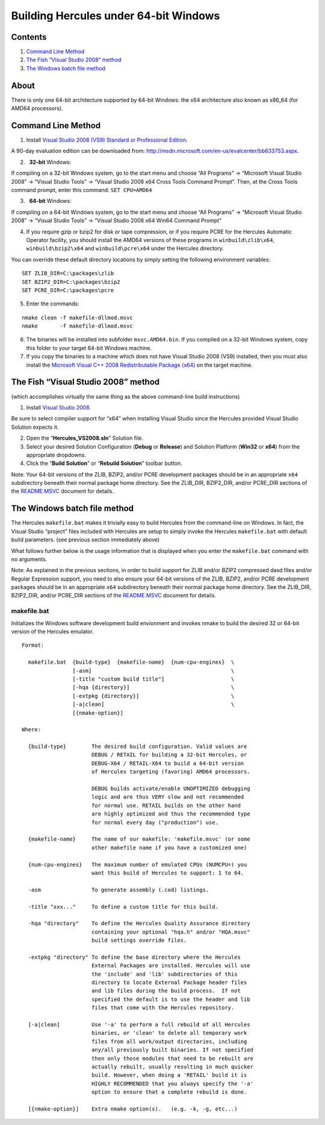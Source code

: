 Building Hercules under 64-bit Windows
======================================

Contents
--------

1. `Command Line Method <#Command-Line-Method>`__
2. `The Fish “Visual Studio 2008”
   method <#The-Fish-Visual-Studio-2008-method>`__
3. `The Windows batch file method <#The-Windows-batch-file-method>`__

About
-----

There is only one 64-bit architecture supported by 64-bit Windows: the
x64 architecture also known as x86_64 (for AMD64 processors).

Command Line Method
-------------------

1. Install `Visual Studio 2008 (VS9) Standard or Professional
   Edition <http://msdn.microsoft.com/en-us/evalcenter/bb633753.aspx>`__.

A 90-day evaluation edition can be downloaded from:
http://msdn.microsoft.com/en-us/evalcenter/bb633753.aspx.

2.   **32-bit** Windows:

If compiling on a 32-bit Windows system, go to the start menu and choose
“All Programs” -> “Microsoft Visual Studio 2008” -> “Visual Studio
Tools” -> “Visual Studio 2008 x64 Cross Tools Command Prompt”. Then, at
the Cross Tools command prompt, enter this command: ``SET CPU=AMD64``

3.   **64-bit** Windows:

If compiling on a 64-bit Windows system, go to the start menu and choose
“All Programs” -> “Microsoft Visual Studio 2008” -> “Visual Studio
Tools” -> “Visual Studio 2008 x64 Win64 Command Prompt”

4. If you require gzip or bzip2 for disk or tape compression, or if you
   require PCRE for the Hercules Automatic Operator facility, you should
   install the AMD64 versions of these programs in
   ``winbuild\zlib\x64``, ``winbuild\bzip2\x64`` and
   ``winbuild\pcre\x64`` under the Hercules directory.

You can override these default directory locations by simply setting the
following environment variables:

::

   SET ZLIB_DIR=C:\packages\zlib
   SET BZIP2_DIR=C:\packages\bzip2
   SET PCRE_DIR=C:\packages\pcre

5. Enter the commands:

::

   nmake clean -f makefile-dllmod.msvc
   nmake       -f makefile-dllmod.msvc

6. The binaries will be installed into subfolder ``msvc.AMD64.bin``. If
   you compiled on a 32-bit Windows system, copy this folder to your
   target 64-bit Windows machine.

7. If you copy the binaries to a machine which does not have Visual
   Studio 2008 (VS9) installed, then you must also install the
   `Microsoft Visual C++ 2008 Redistributable Package
   (x64) <http://www.microsoft.com/downloads/details.aspx?FamilyID=bd2a6171-e2d6-4230-b809-9a8d7548c1b6>`__
   on the target machine.

The Fish “Visual Studio 2008” method
------------------------------------

(which accomplishes virtually the same thing as the above command-line
build instructions)

1. Install `Visual Studio
   2008 <http://msdn.microsoft.com/en-us/evalcenter/bb633753.aspx>`__.

Be sure to select compiler support for “x64” when installing Visual
Studio since the Hercules provided Visual Studio Solution expects it.

2. Open the “**Hercules_VS2008.sln**” Solution file.
3. Select your desired Solution Configuration (**Debug** or **Release**)
   and Solution Platform (**Win32** or **x64**) from the appropriate
   dropdowns.
4. Click the “**Build Solution**” or “**Rebuild Solution**” toolbar
   button.

Note: Your 64-bit versions of the ZLIB, BZIP2, and/or PCRE development
packages should be in an appropriate ``x64`` subdirectory beneath their
normal package home directory. See the ZLIB_DIR, BZIP2_DIR, and/or
PCRE_DIR sections of the `README.MSVC <./README.MSVC.md>`__ document for
details.

The Windows batch file method
-----------------------------

The Hercules ``makefile.bat`` makes it trivially easy to build Hercules
from the command-line on Windows. In fact, the Visual Studio “project”
files included with Hercules are setup to simply invoke the Hercules
``makefile.bat`` with default build parameters. (see previous section
immediately above)

What follows further below is the usage information that is displayed
when you enter the ``makefile.bat`` command with no arguments.

Note: As explained in the previous sections, in order to build support
for ZLIB and/or BZIP2 compressed dasd files and/or Regular Expression
support, you need to also ensure your 64-bit versions of the ZLIB,
BZIP2, and/or PCRE development packages should be in an appropriate
``x64`` subdirectory beneath their normal package home directory. See
the ZLIB_DIR, BZIP2_DIR, and/or PCRE_DIR sections of the
`README.MSVC <./README.MSVC.md>`__ document for details.

makefile.bat
~~~~~~~~~~~~

Initializes the Windows software development build envionment and
invokes nmake to build the desired 32 or 64-bit version of the Hercules
emulator.

::

   Format:

     makefile.bat  {build-type}  {makefile-name}  {num-cpu-engines}  \
                   [-asm]                                            \
                   [-title "custom build title"]                     \
                   [-hqa {directory}]                                \
                   [-extpkg {directory}]                             \
                   [-a|clean]                                        \
                   [{nmake-option}]

   Where:

     {build-type}        The desired build configuration. Valid values are
                         DEBUG / RETAIL for building a 32-bit Hercules, or
                         DEBUG-X64 / RETAIL-X64 to build a 64-bit version
                         of Hercules targeting (favoring) AMD64 processors.

                         DEBUG builds activate/enable UNOPTIMIZED debugging
                         logic and are thus VERY slow and not recommended
                         for normal use. RETAIL builds on the other hand
                         are highly optimized and thus the recommended type
                         for normal every day ("production") use.

     {makefile-name}     The name of our makefile: 'makefile.msvc' (or some
                         other makefile name if you have a customized one)

     {num-cpu-engines}   The maximum number of emulated CPUs (NUMCPU=) you
                         want this build of Hercules to support: 1 to 64.

     -asm                To generate assembly (.cod) listings.

     -title "xxx..."     To define a custom title for this build.

     -hqa "directory"    To define the Hercules Quality Assurance directory
                         containing your optional "hqa.h" and/or "HQA.msvc"
                         build settings override files.

     -extpkg "directory" To define the base directory where the Hercules
                         External Packages are installed. Hercules will use
                         the 'include' and 'lib' subdirectories of this
                         directory to locate External Package header files
                         and lib files during the build process.  If not
                         specified the default is to use the header and lib
                         files that come with the Hercules repository.

     [-a|clean]          Use '-a' to perform a full rebuild of all Hercules
                         binaries, or 'clean' to delete all temporary work
                         files from all work/output directories, including
                         any/all previously built binaries. If not specified
                         then only those modules that need to be rebuilt are
                         actually rebuilt, usually resulting in much quicker
                         build. However, when doing a 'RETAIL' build it is
                         HIGHLY RECOMMENDED that you always specify the '-a'
                         option to ensure that a complete rebuild is done.

     [{nmake-option}]    Extra nmake option(s).   (e.g. -k, -g, etc...)
